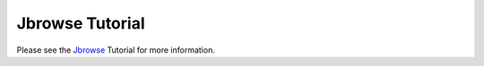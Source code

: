 ############
Jbrowse Tutorial
############

Please see the Jbrowse_ Tutorial for more information.

.. _Jbrowse: http://jbrowse.org/docs/faq_setup.html
